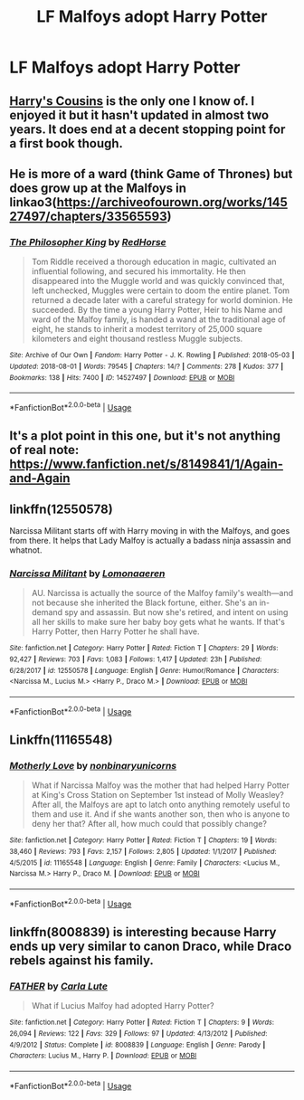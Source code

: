 #+TITLE: LF Malfoys adopt Harry Potter

* LF Malfoys adopt Harry Potter
:PROPERTIES:
:Author: IronVenerance
:Score: 4
:DateUnix: 1534436084.0
:DateShort: 2018-Aug-16
:FlairText: Request
:END:

** [[https://archiveofourown.org/works/4393256/chapters/9973940][Harry's Cousins]] is the only one I know of. I enjoyed it but it hasn't updated in almost two years. It does end at a decent stopping point for a first book though.
:PROPERTIES:
:Author: LocalMadman
:Score: 3
:DateUnix: 1534436650.0
:DateShort: 2018-Aug-16
:END:


** He is more of a ward (think Game of Thrones) but does grow up at the Malfoys in linkao3([[https://archiveofourown.org/works/14527497/chapters/33565593]])
:PROPERTIES:
:Author: natus92
:Score: 2
:DateUnix: 1534448010.0
:DateShort: 2018-Aug-17
:END:

*** [[https://archiveofourown.org/works/14527497][*/The Philosopher King/*]] by [[https://www.archiveofourown.org/users/RedHorse/pseuds/RedHorse][/RedHorse/]]

#+begin_quote
  Tom Riddle received a thorough education in magic, cultivated an influential following, and secured his immortality. He then disappeared into the Muggle world and was quickly convinced that, left unchecked, Muggles were certain to doom the entire planet. Tom returned a decade later with a careful strategy for world dominion. He succeeded. By the time a young Harry Potter, Heir to his Name and ward of the Malfoy family, is handed a wand at the traditional age of eight, he stands to inherit a modest territory of 25,000 square kilometers and eight thousand restless Muggle subjects.
#+end_quote

^{/Site/:} ^{Archive} ^{of} ^{Our} ^{Own} ^{*|*} ^{/Fandom/:} ^{Harry} ^{Potter} ^{-} ^{J.} ^{K.} ^{Rowling} ^{*|*} ^{/Published/:} ^{2018-05-03} ^{*|*} ^{/Updated/:} ^{2018-08-01} ^{*|*} ^{/Words/:} ^{79545} ^{*|*} ^{/Chapters/:} ^{14/?} ^{*|*} ^{/Comments/:} ^{278} ^{*|*} ^{/Kudos/:} ^{377} ^{*|*} ^{/Bookmarks/:} ^{138} ^{*|*} ^{/Hits/:} ^{7400} ^{*|*} ^{/ID/:} ^{14527497} ^{*|*} ^{/Download/:} ^{[[https://archiveofourown.org/downloads/Re/RedHorse/14527497/The%20Philosopher%20King.epub?updated_at=1533303877][EPUB]]} ^{or} ^{[[https://archiveofourown.org/downloads/Re/RedHorse/14527497/The%20Philosopher%20King.mobi?updated_at=1533303877][MOBI]]}

--------------

*FanfictionBot*^{2.0.0-beta} | [[https://github.com/tusing/reddit-ffn-bot/wiki/Usage][Usage]]
:PROPERTIES:
:Author: FanfictionBot
:Score: 1
:DateUnix: 1534448020.0
:DateShort: 2018-Aug-17
:END:


** It's a plot point in this one, but it's not anything of real note: [[https://www.fanfiction.net/s/8149841/1/Again-and-Again]]
:PROPERTIES:
:Author: Sefera17
:Score: 1
:DateUnix: 1534441766.0
:DateShort: 2018-Aug-16
:END:


** linkffn(12550578)

Narcissa Militant starts off with Harry moving in with the Malfoys, and goes from there. It helps that Lady Malfoy is actually a badass ninja assassin and whatnot.
:PROPERTIES:
:Author: otrigorin
:Score: 1
:DateUnix: 1534474259.0
:DateShort: 2018-Aug-17
:END:

*** [[https://www.fanfiction.net/s/12550578/1/][*/Narcissa Militant/*]] by [[https://www.fanfiction.net/u/1265079/Lomonaaeren][/Lomonaaeren/]]

#+begin_quote
  AU. Narcissa is actually the source of the Malfoy family's wealth---and not because she inherited the Black fortune, either. She's an in-demand spy and assassin. But now she's retired, and intent on using all her skills to make sure her baby boy gets what he wants. If that's Harry Potter, then Harry Potter he shall have.
#+end_quote

^{/Site/:} ^{fanfiction.net} ^{*|*} ^{/Category/:} ^{Harry} ^{Potter} ^{*|*} ^{/Rated/:} ^{Fiction} ^{T} ^{*|*} ^{/Chapters/:} ^{29} ^{*|*} ^{/Words/:} ^{92,427} ^{*|*} ^{/Reviews/:} ^{703} ^{*|*} ^{/Favs/:} ^{1,083} ^{*|*} ^{/Follows/:} ^{1,417} ^{*|*} ^{/Updated/:} ^{23h} ^{*|*} ^{/Published/:} ^{6/28/2017} ^{*|*} ^{/id/:} ^{12550578} ^{*|*} ^{/Language/:} ^{English} ^{*|*} ^{/Genre/:} ^{Humor/Romance} ^{*|*} ^{/Characters/:} ^{<Narcissa} ^{M.,} ^{Lucius} ^{M.>} ^{<Harry} ^{P.,} ^{Draco} ^{M.>} ^{*|*} ^{/Download/:} ^{[[http://www.ff2ebook.com/old/ffn-bot/index.php?id=12550578&source=ff&filetype=epub][EPUB]]} ^{or} ^{[[http://www.ff2ebook.com/old/ffn-bot/index.php?id=12550578&source=ff&filetype=mobi][MOBI]]}

--------------

*FanfictionBot*^{2.0.0-beta} | [[https://github.com/tusing/reddit-ffn-bot/wiki/Usage][Usage]]
:PROPERTIES:
:Author: FanfictionBot
:Score: 1
:DateUnix: 1534474266.0
:DateShort: 2018-Aug-17
:END:


** Linkffn(11165548)
:PROPERTIES:
:Author: kayjayme813
:Score: 1
:DateUnix: 1534523816.0
:DateShort: 2018-Aug-17
:END:

*** [[https://www.fanfiction.net/s/11165548/1/][*/Motherly Love/*]] by [[https://www.fanfiction.net/u/2603761/nonbinaryunicorns][/nonbinaryunicorns/]]

#+begin_quote
  What if Narcissa Malfoy was the mother that had helped Harry Potter at King's Cross Station on September 1st instead of Molly Weasley? After all, the Malfoys are apt to latch onto anything remotely useful to them and use it. And if she wants another son, then who is anyone to deny her that? After all, how much could that possibly change?
#+end_quote

^{/Site/:} ^{fanfiction.net} ^{*|*} ^{/Category/:} ^{Harry} ^{Potter} ^{*|*} ^{/Rated/:} ^{Fiction} ^{T} ^{*|*} ^{/Chapters/:} ^{19} ^{*|*} ^{/Words/:} ^{38,460} ^{*|*} ^{/Reviews/:} ^{793} ^{*|*} ^{/Favs/:} ^{2,157} ^{*|*} ^{/Follows/:} ^{2,805} ^{*|*} ^{/Updated/:} ^{1/1/2017} ^{*|*} ^{/Published/:} ^{4/5/2015} ^{*|*} ^{/id/:} ^{11165548} ^{*|*} ^{/Language/:} ^{English} ^{*|*} ^{/Genre/:} ^{Family} ^{*|*} ^{/Characters/:} ^{<Lucius} ^{M.,} ^{Narcissa} ^{M.>} ^{Harry} ^{P.,} ^{Draco} ^{M.} ^{*|*} ^{/Download/:} ^{[[http://www.ff2ebook.com/old/ffn-bot/index.php?id=11165548&source=ff&filetype=epub][EPUB]]} ^{or} ^{[[http://www.ff2ebook.com/old/ffn-bot/index.php?id=11165548&source=ff&filetype=mobi][MOBI]]}

--------------

*FanfictionBot*^{2.0.0-beta} | [[https://github.com/tusing/reddit-ffn-bot/wiki/Usage][Usage]]
:PROPERTIES:
:Author: FanfictionBot
:Score: 1
:DateUnix: 1534523827.0
:DateShort: 2018-Aug-17
:END:


** linkffn(8008839) is interesting because Harry ends up very similar to canon Draco, while Draco rebels against his family.
:PROPERTIES:
:Author: glavbass
:Score: 1
:DateUnix: 1534529832.0
:DateShort: 2018-Aug-17
:END:

*** [[https://www.fanfiction.net/s/8008839/1/][*/FATHER/*]] by [[https://www.fanfiction.net/u/7139/Carla-Lute][/Carla Lute/]]

#+begin_quote
  What if Lucius Malfoy had adopted Harry Potter?
#+end_quote

^{/Site/:} ^{fanfiction.net} ^{*|*} ^{/Category/:} ^{Harry} ^{Potter} ^{*|*} ^{/Rated/:} ^{Fiction} ^{T} ^{*|*} ^{/Chapters/:} ^{9} ^{*|*} ^{/Words/:} ^{26,094} ^{*|*} ^{/Reviews/:} ^{122} ^{*|*} ^{/Favs/:} ^{329} ^{*|*} ^{/Follows/:} ^{97} ^{*|*} ^{/Updated/:} ^{4/13/2012} ^{*|*} ^{/Published/:} ^{4/9/2012} ^{*|*} ^{/Status/:} ^{Complete} ^{*|*} ^{/id/:} ^{8008839} ^{*|*} ^{/Language/:} ^{English} ^{*|*} ^{/Genre/:} ^{Parody} ^{*|*} ^{/Characters/:} ^{Lucius} ^{M.,} ^{Harry} ^{P.} ^{*|*} ^{/Download/:} ^{[[http://www.ff2ebook.com/old/ffn-bot/index.php?id=8008839&source=ff&filetype=epub][EPUB]]} ^{or} ^{[[http://www.ff2ebook.com/old/ffn-bot/index.php?id=8008839&source=ff&filetype=mobi][MOBI]]}

--------------

*FanfictionBot*^{2.0.0-beta} | [[https://github.com/tusing/reddit-ffn-bot/wiki/Usage][Usage]]
:PROPERTIES:
:Author: FanfictionBot
:Score: 1
:DateUnix: 1534529847.0
:DateShort: 2018-Aug-17
:END:
